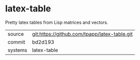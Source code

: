 * latex-table

Pretty latex tables from Lisp matrices and vectors.

|---------+-------------------------------------------|
| source  | git:https://github.com/tpapp/latex-table.git   |
| commit  | bd2d193  |
| systems | latex-table |
|---------+-------------------------------------------|

